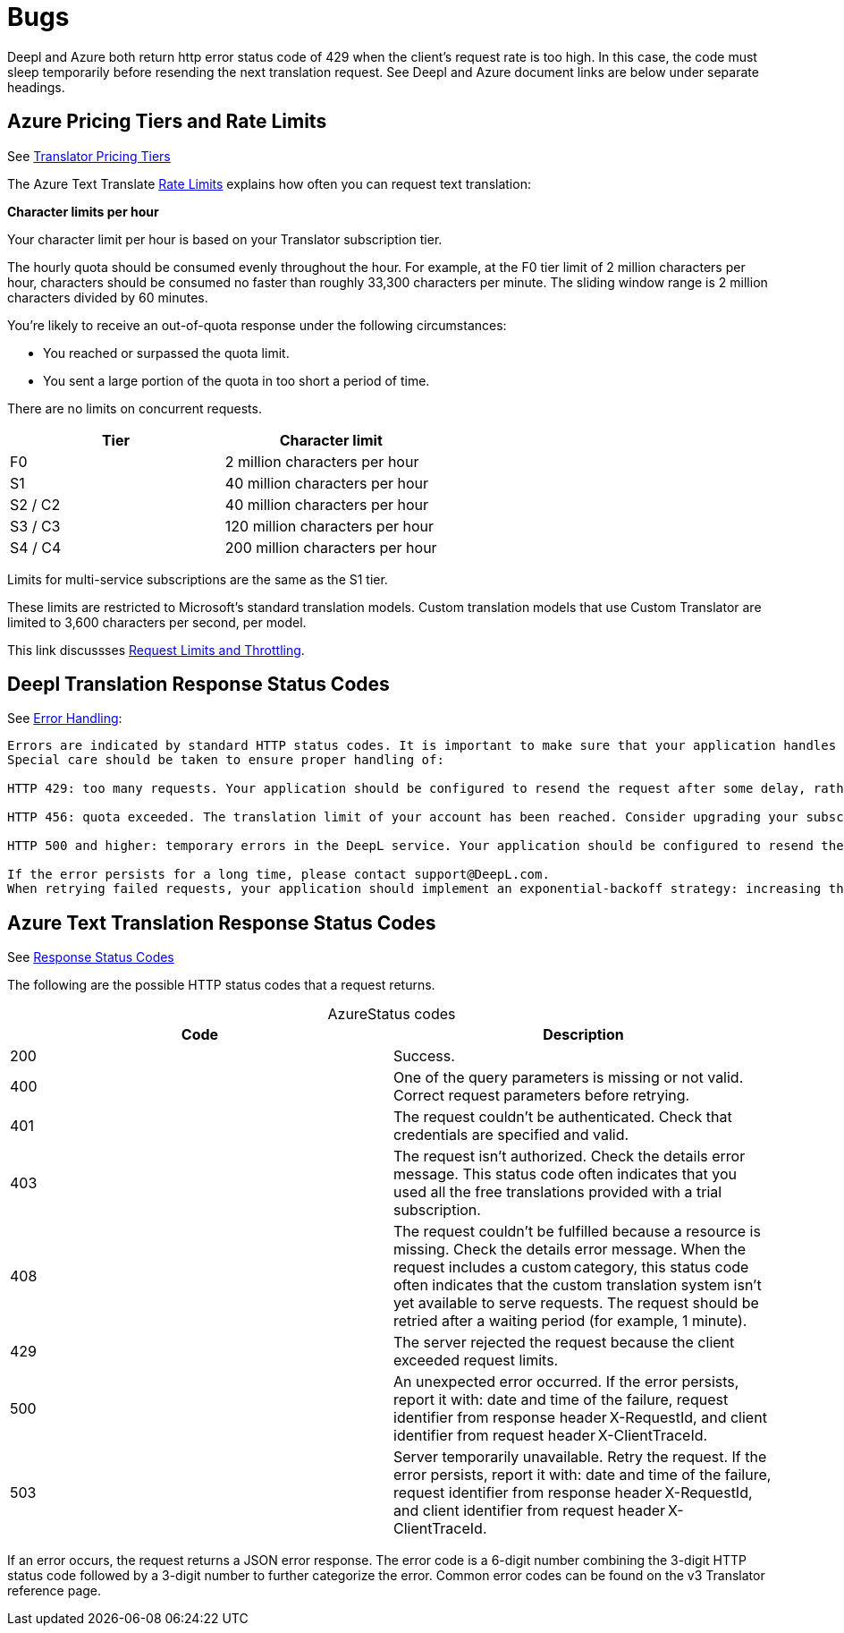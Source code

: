 = Bugs

Deepl and Azure both return http error status code of 429 when the client's request rate is too high. In this case, the code must sleep temporarily before resending
the next translation request. See Deepl and Azure document links are below under separate headings.

== Azure Pricing Tiers and Rate Limits
 
See link:https://azure.microsoft.com/en-us/pricing/details/cognitive-services/translator/[Translator Pricing Tiers]

The Azure Text Translate link:https://learn.microsoft.com/en-us/azure/ai-services/translator/service-limits[Rate Limits] explains how often you can request text translation:

**Character limits per hour**

Your character limit per hour is based on your Translator subscription tier.

The hourly quota should be consumed evenly throughout the hour. For example, at the F0 tier limit of 2 million characters per hour, characters should be consumed no faster than roughly 33,300 characters per minute. The sliding window range is 2 million characters divided by 60 minutes.

You're likely to receive an out-of-quota response under the following circumstances:

* You reached or surpassed the quota limit.
* You sent a large portion of the quota in too short a period of time.

There are no limits on concurrent requests.

|===
|Tier|	Character limit

|F0     
|2 million characters per hour

|S1     
|40 million characters per hour

|S2 / C2
|40 million characters per hour

|S3 / C3
|120 million characters per hour

|S4 / C4
|200 million characters per hour
|===

Limits for multi-service subscriptions are the same as the S1 tier.

These limits are restricted to Microsoft's standard translation models. Custom translation models that use Custom Translator are limited to 3,600 characters per second, per model.

This link discussses link:https://learn.microsoft.com/en-us/azure/azure-resource-manager/management/request-limits-and-throttling[Request Limits and Throttling].

== Deepl Translation Response Status Codes

See link:https://www.deepl.com/docs-api/api-access/error-handling[Error Handling]:

[quote, Deepl Error Handling]
----
Errors are indicated by standard HTTP status codes. It is important to make sure that your application handles errors in an appropriate way. To that end, please consult the list of expected status code results that is provided with each endpoint's documentation.
Special care should be taken to ensure proper handling of:

HTTP 429: too many requests. Your application should be configured to resend the request after some delay, rather than constantly resending the request.

HTTP 456: quota exceeded. The translation limit of your account has been reached. Consider upgrading your subscription.

HTTP 500 and higher: temporary errors in the DeepL service. Your application should be configured to resend the request after some delay, rather than constantly resending the request.

If the error persists for a long time, please contact support@DeepL.com.
When retrying failed requests, your application should implement an exponential-backoff strategy: increasing the delay time with each further failed request. All official DeepL client libraries implement this strategy, so they can be used as a reference.
----

==  Azure Text Translation Response Status Codes

See link:https://learn.microsoft.com/en-us/azure/ai-services/translator/reference/v3-0-translate#response-status-codes[Response Status Codes]

The following are the possible HTTP status codes that a request returns.

[caption="Azure"]
.Status codes
|===
|Code|Description

|200
|Success.

|400
|One of the query parameters is missing or not valid. Correct request parameters before retrying.

|401
|The request couldn't be authenticated. Check that credentials are specified and valid.

|403
|The request isn't authorized. Check the details error message. This status code often indicates that you used all the free translations provided with a trial subscription.

|408
|The request couldn't be fulfilled because a resource is missing. Check the details error message. When the request includes a custom category, this status code often indicates that the custom translation system isn't yet available to serve requests. The request should be retried after a waiting period (for example, 1 minute).

|429
|The server rejected the request because the client exceeded request limits.

|500
|An unexpected error occurred. If the error persists, report it with: date and time of the failure, request identifier from response header X-RequestId, and client identifier from request header X-ClientTraceId.

|503
|Server temporarily unavailable. Retry the request. If the error persists, report it with: date and time of the failure, request identifier from response header X-RequestId, and client identifier from request header X-ClientTraceId.
|===

If an error occurs, the request returns a JSON error response. The error code is a 6-digit number combining the 3-digit HTTP status code followed by a 3-digit number to further categorize the error. Common error codes can be found on the v3 Translator reference page.
